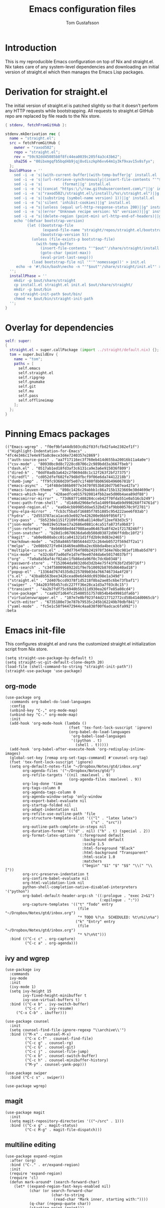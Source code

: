 #+TITLE: Emacs configuration files
#+AUTHOR: Tom Gustafsson

* Introduction

This is my reproducible Emacs configuration on top of Nix and straight.el.  Nix
takes care of any system-level dependencies and downloading an initial version
of straight.el which then manages the Emacs Lisp packages.

* Derivation for straight.el

The initial version of straight.el is patched slightly so that it doesn't
perform any HTTP requests while bootstrapping.  All requests to straight.el
GitHub repo are replaced by file reads to the Nix store.

#+begin_src nix :mkdirp yes :tangle ~/.config/nixpkgs/straight/default.nix
{ stdenv, fetchFromGitHub }:

stdenv.mkDerivation rec {
  name = "straight.el";
  src = fetchFromGitHub {
    owner = "raxod502";
    repo = "straight.el";
    rev = "59c92dd45085b8f8fc44ea0039c205f4a3c43b62";
    sha256 = "00ibxmgqfb5bqd4b9jqj8vdiszkph6vv64m1y3kf9xav15v8sfyx";
  };
  buildPhase = ''
    sed -i -e 's|(with-current-buffer|(with-temp-buffer|g' install.el
    sed -i -e 's|(url-retrieve-synchronously|(insert-file-contents "'"$out"'/share/straight/straight.el")|g' install.el
    sed -i -e 's|         (format||g' install.el
    sed -i -e 's|(concat "https:\/\/raw.githubusercontent.com\/"||g' install.el
    sed -i -e 's|"raxod502\/straight.el\/install\/%s\/straight.el")||g' install.el
    sed -i -e 's|(substring (symbol-name version) 1))||g' install.el
    sed -i -e "s|'silent 'inhibit-cookies)||g" install.el
    sed -i -e "s|(unless (equal url-http-response-status 200)||g" install.el
    sed -i -e 's|(error "Unknown recipe version: %S" version))||g' install.el  
    sed -i -e "s|(delete-region (point-min) url-http-end-of-headers)||g" install.el
    echo '(defvar bootstrap-version)
          (let ((bootstrap-file
                 (expand-file-name "straight/repos/straight.el/bootstrap.el" user-emacs-directory))
                (bootstrap-version 5))
            (unless (file-exists-p bootstrap-file)
              (with-temp-buffer
                (insert-file-contents "'"$out"'/share/straight/install.el")
                (goto-char (point-max))
                (eval-print-last-sexp)))
            (load bootstrap-file nil '"'"'nomessage))' > init.el
     echo -e '#!/bin/bash\necho -n "'"$out"'/share/straight/init.el"' > straight-init-path
  '';
  installPhase = ''
    mkdir -p $out/share/straight
    cp install.el straight.el init.el $out/share/straight/
    mkdir -p $out/bin
    cp straight-init-path $out/bin/
    chmod +x $out/bin/straight-init-path
  '';
}
#+end_src

* Overlay for dependencies

#+begin_src nix :mkdirp yes :tangle ~/.config/nixpkgs/overlays/emacs.nix
self: super:
{
  straight.el = super.callPackage (import ../straight/default.nix) {};
  tom = super.buildEnv {
    name = "tom";
    paths = [
      self.emacs
      self.straight.el
      self.ripgrep
      self.gnumake
      self.git
      self.mu
      self.pass
      self.offlineimap
    ];
  };
}
#+end_src

* Pinning Emacs packages

#+begin_src elisp :mkdirp yes :tangle ~/.emacs.d/straight/versions/default.el
(("Emacs-wgrep" . "f0ef9bfa44db503cdb2f83fcfbd2fa4e2382ef1f")
 ("Highlight-Indentation-for-Emacs" . "4fc4e346c17e4e975a8c8ece3d4e7240357e2869")
 ("auth-source-pass" . "aa7f17116ec3f760eb414d655ba20016b11a4a0e")
 ("csv-mode" . "80930bc0d8c7228cd8706c2c989bdd3a3667fbeb")
 ("dash.el" . "0517ab1ed18fd3af3c6131ca9e3a6e915036f809")
 ("dired-k" . "0ddf0adb3a642c2f0694d8c1c12f263f2bf27375")
 ("diredfl" . "cd052dfef602fe79d8dfbcf9f06e6da74412218b")
 ("dumb-jump" . "ff9fc9360d39f5e07c1f480f8b0656b49606781b")
 ("emacs-async" . "14f48de586b0977e3470f053b810d77b07ea427a")
 ("emacs-leuven-theme" . "898c1426c29abbb1c86a715b1323669e30d4699e")
 ("emacs-which-key" . "428aedfce0157920814fbb2ae5d00b4aea89df88")
 ("emacsmirror-mirror" . "73d68771488284cceb42f70fda551e0a516cb249")
 ("exec-path-from-shell" . "d14d6d2966efe5a1409f84a6b9d998268f74761d")
 ("expand-region.el" . "ea6b4cbb9985ddae532bd2faf9bb00570c9f2781")
 ("gnu-elpa-mirror" . "fcb3cf5ba5f16885f7851885c954222aee6f03ab")
 ("hydra" . "2d553787aca1aceb3e6927e426200e9bb9f056f1")
 ("ivy-pass" . "5b523de1151f2109fdd6a8114d0af12eef83d3c5")
 ("json-mode" . "0e819e519ae17a2686e0881c4ca51fa873fa9b83")
 ("json-reformat" . "8eb6668ed447988aea06467ba8f42e1f2178246f")
 ("json-snatcher" . "b28d1c0670636da6db508d03872d96ffddbc10f2")
 ("magit" . "ab0e0b80abcc01ca041321d1ffd2b9c0d83e2465")
 ("markdown-mode" . "e250a8465f805644d372c264eb0572f569d7f2a1")
 ("melpa" . "2e08b9272fe0416469ea00ba2ec6bbda4beca3cb")
 ("multiple-cursors.el" . "a9d7764f80b241978f3d4e76bc981ef10bab5d70")
 ("nix-mode" . "e32c6bf7ad6dfe1d7ef9ee07d4da6e50174037bf")
 ("org" . "7a9a8a56af4cf02abc1fb86eda96f0c7dc6b0348")
 ("password-store" . "f152064da9832d6d3d2b4e75f43f63bf2d50716f")
 ("phi-search" . "c34f5800968922d1f9e7b10092b8705d6640ad18")
 ("popup-el" . "13364d7674535db225789b03da766746734a4f28")
 ("s.el" . "43ba8b563bee3426cead0e6d4ddc09398e1a349d")
 ("straight.el" . "2d407bccd9378f1d5218f8ba2ae85c6be73fbaf1")
 ("swiper" . "34a203f05457cdc227ff36e28ca1d3a7f03c8c15")
 ("transient" . "4a2b7fdf75c6940b5b311d930ea26f7e85a08cd4")
 ("use-package" . "caa92f1d64fc25480551757d854b4b49981dfa6b")
 ("virtualenvwrapper.el" . "107e7e0bf923f44d217712772cd58b414d0065cb")
 ("with-editor" . "6735180e73e787b79535c245b162249b70dbf841")
 ("yaml-mode" . "fc5e1c58f94472944c4aa838f00f6adcac6fa992"))
:beta
#+end_src

* Emacs init-file

This configures straight.el and runs the customized straight.el initialization
script from Nix store.

#+begin_src elisp :mkdirp yes :tangle ~/.emacs.d/init.el
(setq straight-use-package-by-default t)
(setq straight-vc-git-default-clone-depth 20)
(load-file (shell-command-to-string "straight-init-path"))
(straight-use-package 'use-package)
#+end_src

** org-mode

#+begin_src elisp :mkdirp yes :tangle ~/.emacs.d/init.el
(use-package org
  :commands org-babel-do-load-languages
  :config
  (unbind-key "C-," org-mode-map)
  (unbind-key "C-." org-mode-map)
  :init
  (add-hook 'org-mode-hook (lambda ()
                             (fset 'tex-font-lock-suscript 'ignore)
                             (org-babel-do-load-languages
                              'org-babel-load-languages
                              '((python . t)
                                (shell . t)))))
  (add-hook 'org-babel-after-execute-hook 'org-redisplay-inline-images)
  (global-set-key [remap org-set-tags-command] #'counsel-org-tag)
  (fset 'tex-font-lock-suscript 'ignore)
  (setq org-default-notes-file "~/Dropbox/Notes/gtd/inbox.org"
        org-agenda-files '("~/Dropbox/Notes/gtd/")
        org-refile-targets '((nil :maxlevel . 9)
                             (org-agenda-files :maxlevel . 9))
        org-log-done 'time
        org-tags-column 0
        org-agenda-tags-column 0
        org-agenda-window-setup 'only-window
        org-export-babel-evaluate nil
        org-startup-folded nil
        org-adapt-indentation nil
        org-refile-use-outline-path 'file
        org-structure-template-alist '(("l" . "latex latex")
                                       ("s" . "src"))
        org-outline-path-complete-in-steps nil
        org-duration-format '(("d" . nil) ("h" . t) (special . 2))
        org-format-latex-options '(:foreground default
                                   :background default
                                   :scale 1.5
                                   :html-foreground "Black"
                                   :html-background "Transparent"
                                   :html-scale 1.0
                                   :matchers
                                   ("begin" "$1" "$" "$$" "\\(" "\\["))
        org-src-preserve-indentation t
        org-confirm-babel-evaluate nil
        org-html-validation-link nil
        python-shell-completion-native-disabled-interpreters '("python")
        org-babel-default-header-args:sh '((:prologue . "exec 2>&1")
                                           (:epilogue . ":"))
        org-capture-templates '(("t" "Todo" entry
                                 (file "~/Dropbox/Notes/gtd/inbox.org")
                                 "* TODO %?\n  SCHEDULED: %t\n%i\n%a")
                                ("k" "Entry" entry
                                 (file "~/Dropbox/Notes/gtd/inbox.org")
                                 "* %?\n%t")))
  :bind (("C-c c" . org-capture)
         ("C-c a" . org-agenda)))
#+end_src


** ivy and wgrep

#+begin_src elisp :mkdirp yes :tangle ~/.emacs.d/init.el
(use-package ivy
  :commands
  ivy-mode
  :init
  (ivy-mode 1)
  (setq ivy-height 15
        ivy-fixed-height-minibuffer t
       	ivy-use-virtual-buffers t)
  :bind (("C-x b" . ivy-switch-buffer)
         ("C-c r" . ivy-resume)
	 ("C-x C-b" . ibuffer)))

(use-package counsel
  :init
  (setq counsel-find-file-ignore-regexp "\\archive\\'")
  :bind (("M-x" . counsel-M-x)
         ("C-x C-f" . counsel-find-file)
         ("C-c g" . counsel-rg)
         ("C-c G" . counsel-git)
         ("C-c j" . counsel-file-jump)
         ("C-x b" . counsel-switch-buffer)
         ("C-c h" . counsel-minibuffer-history)
         ("M-y" . counsel-yank-pop)))

(use-package swiper
  :bind ("C-c s" . swiper))

(use-package wgrep)
#+end_src

** magit

#+begin_src elisp :mkdirp yes :tangle ~/.emacs.d/init.el
(use-package magit
  :init
  (setq magit-repository-directories '(("~/src" . 1)))
  :bind (("C-x g" . magit-status)
         ("C-c M-g" . magit-file-dispatch)))
#+end_src

** multiline editing

#+begin_src elisp :mkdirp yes :tangle ~/.emacs.d/init.el
(use-package expand-region
  :after (org)
  :bind ("C-." . er/expand-region)
  :init
  (require 'expand-region)
  (require 'cl)
  (defun mark-around* (search-forward-char)
    (let* ((expand-region-fast-keys-enabled nil)
           (char (or search-forward-char
                     (char-to-string
                      (read-char "Mark inner, starting with:"))))
           (q-char (regexp-quote char))
           (starting-point (point)))
      (when search-forward-char
        (search-forward char (point-at-eol)))
      (cl-flet ((message (&rest args) nil))
        (er--expand-region-1)
        (er--expand-region-1)
        (while (and (not (= (point) (point-min)))
                    (not (looking-at q-char)))
          (er--expand-region-1))
        (er/expand-region -1))))
  (defun mark-around ()
    (interactive)
    (mark-around* nil))
  (define-key global-map (kbd "M-i") 'mark-around))

(use-package multiple-cursors
  :init
  (define-key global-map (kbd "C-'") 'mc-hide-unmatched-lines-mode)
  (define-key global-map (kbd "C-,") 'mc/mark-next-like-this)
  (define-key global-map (kbd "C-;") 'mc/mark-all-dwim)
  (setq hum/lines-to-expand 1))

(use-package phi-search
  :after multiple-cursors
  :init (require 'phi-replace)
  :bind ("C-:" . phi-replace)
  :bind (:map mc/keymap
              ("C-s" . phi-search)
              ("C-r" . phi-search-backward)))
#+end_src

** dired

#+begin_src elisp :mkdirp yes :tangle ~/.emacs.d/init.el
(use-package term
  :straight nil)

(use-package dired-x
  :straight nil)

(use-package dired
  :straight nil
  :after (term dired-x)
  :init
  (setq dired-dwim-target t)
  (setq dired-omit-files "^\\...+$")
  (defun run-gnome-terminal-here ()
    (interactive)
    (shell-command "gnome-terminal"))
  (setq dired-guess-shell-alist-user
        '(("\\.pdf\\'" "evince")
          ("\\.eps\\'" "evince")
          ("\\.jpe?g\\'" "eog")
          ("\\.png\\'" "eog")
          ("\\.gif\\'" "eog")
          ("\\.xpm\\'" "eog")))
  :bind (("C-x C-j" . dired-jump))
  :bind (:map dired-mode-map
              ("'" . run-gnome-terminal-here)
              ("j" . swiper)
              ("s" . swiper)))

(use-package dired-k
  :after (dired)
  :bind (:map dired-mode-map
              ("g" . dired-k)))

(use-package diredfl
  :commands diredfl-global-mode
  :init
  (diredfl-global-mode)
  (put 'diredp-tagged-autofile-name 'face-alias 'diredfl-tagged-autofile-name)
  (put 'diredp-autofile-name 'face-alias 'diredfl-autofile-name)
  (put 'diredp-ignored-file-name 'face-alias 'diredfl-ignored-file-name)
  (put 'diredp-symlink 'face-alias 'diredfl-symlink)
  (put 'diredp-compressed-file-name 'face-alias 'diredfl-compressed-file-name)
  (put 'diredp-file-suffix 'face-alias 'diredfl-file-suffix)
  (put 'diredp-compressed-extensions 'face-alias 'diredfl-compressed-extensions)
  (put 'diredp-deletion 'face-alias 'diredfl-deletion)
  (put 'diredp-deletion-file-name 'face-alias 'diredfl-deletion-file-name)
  (put 'diredp-flag-mark-line 'face-alias 'diredfl-flag-mark-line)
  (put 'diredp-rare-priv 'face-alias 'diredfl-rare-priv)
  (put 'diredp-number 'face-alias 'diredfl-number)
  (put 'diredp-exec-priv 'face-alias 'diredfl-exec-priv)
  (put 'diredp-file-name 'face-alias 'diredfl-file-name)
  (put 'diredp-dir-heading 'face-alias 'diredfl-dir-heading)
  (put 'diredp-compressed-file-suffix 'face-alias 'diredfl-compressed-file-suffix)
  (put 'diredp-flag-mark 'face-alias 'diredfl-flag-mark)
  (put 'diredp-mode-set-explicitly 'face-alias 'diredfl-mode-set-explicitly)
  (put 'diredp-executable-tag 'face-alias 'diredfl-executable-tag)
  (put 'diredp-global-mode-hook 'face-alias 'diredfl-global-mode-hook)
  (put 'diredp-ignore-compressed-flag 'face-alias 'diredfl-ignore-compressed-flag)
  (put 'diredp-dir-priv 'face-alias 'diredfl-dir-priv)
  (put 'diredp-date-time 'face-alias 'diredfl-date-time)
  (put 'diredp-other-priv 'face-alias 'diredfl-other-priv)
  (put 'diredp-no-priv 'face-alias 'diredfl-no-priv)
  (put 'diredp-link-priv 'face-alias 'diredfl-link-priv)
  (put 'diredp-write-priv 'face-alias 'diredfl-write-priv)
  (put 'diredp-global-mode-buffers 'face-alias 'diredfl-global-mode-buffers)
  (put 'dired-directory 'face-alias 'diredfl-dir-name)
  (put 'diredp-read-priv 'face-alias 'diredfl-read-priv))
#+end_src

** syntax highlighting

#+begin_src elisp :mkdirp yes :tangle ~/.emacs.d/init.el
(use-package json-mode)

(use-package highlight-indentation
  :init
  (defun set-hl-indent-color ()
    (set-face-background 'highlight-indentation-face "#AAAAAA"))
  (add-hook 'prog-mode-hook 'highlight-indentation-mode)
  (add-hook 'prog-mode-hook 'set-hl-indent-color))

(use-package yaml-mode)

(use-package csv-mode
  :mode "\\.csv$"
  :init (setq csv-separators '(";")))

(use-package markdown-mode
  :commands (markdown-mode)
  :mode (("\\.md\\'" . markdown-mode)
         ("\\.markdown\\'" . markdown-mode)))

(use-package nix-mode)
#+end_src

*** theme

#+begin_src elisp :mkdirp yes :tangle ~/.emacs.d/init.el
(use-package leuven-theme
  :config
  (load-theme 'leuven t)
  (set-face-attribute 'font-lock-type-face nil :box 1)
  (set-face-attribute 'font-lock-function-name-face nil :box 1))

(global-hl-line-mode)
#+end_src

*** python

#+begin_src elisp :mkdirp yes :tangle ~/.emacs.d/init.el
(use-package dumb-jump
  :bind (("M-." . dumb-jump-go)
         ("M-," . dumb-jump-back))
  :config (setq dumb-jump-selector 'ivy))

(use-package virtualenvwrapper
  :init (setq venv-location "~/.conda/envs"))

(use-package hydra)

;; from move-lines package, https://github.com/targzeta/move-lines
(defun move-lines--internal (n)
  "Moves the current line or, if region is actives, the lines surrounding
region, of N lines. Down if N is positive, up if is negative"
  (let* (text-start
         text-end
         (region-start (point))
         (region-end region-start)
         swap-point-mark
         delete-latest-newline)

    (when (region-active-p)
      (if (> (point) (mark))
          (setq region-start (mark))
        (exchange-point-and-mark)
        (setq swap-point-mark t
              region-end (point))))

    (end-of-line)
    (if (< (point) (point-max))
        (forward-char 1)
      (setq delete-latest-newline t)
      (insert-char ?\n))
    (setq text-end (point)
          region-end (- region-end text-end))

    (goto-char region-start)
    (beginning-of-line)
    (setq text-start (point)
          region-start (- region-start text-end))

    (let ((text (delete-and-extract-region text-start text-end)))
      (forward-line n)
      (when (not (= (current-column) 0))
        (insert-char ?\n)
        (setq delete-latest-newline t))
      (insert text))

    (forward-char region-end)

    (when delete-latest-newline
      (save-excursion
        (goto-char (point-max))
        (delete-char -1)))

    (when (region-active-p)
      (setq deactivate-mark nil)
      (set-mark (+ (point) (- region-start region-end)))
      (if swap-point-mark
          (exchange-point-and-mark)))))

(defun move-lines-up (n)
  "Moves the current line or, if region is actives, the lines surrounding
region, up by N lines, or 1 line if N is nil."
  (interactive "p")
  (if (eq n nil)
      (setq n 1))
  (move-lines--internal (- n)))

(defun move-lines-down (n)
  "Moves the current line or, if region is actives, the lines surrounding
region, down by N lines, or 1 line if N is nil."
  (interactive "p")
  (if (eq n nil)
      (setq n 1))
  (move-lines--internal n))

(defun tom/shift-left (start end &optional count)
  "Shift region left and activate hydra."
  (interactive
   (if mark-active
       (list (region-beginning) (region-end) current-prefix-arg)
     (list (line-beginning-position) (line-end-position) current-prefix-arg)))
  (python-indent-shift-left start end count)
  (tom/hydra-move-lines/body))

(defun tom/shift-right (start end &optional count)
  "Shift region right and activate hydra."
  (interactive
   (if mark-active
       (list (region-beginning) (region-end) current-prefix-arg)
     (list (line-beginning-position) (line-end-position) current-prefix-arg)))
  (python-indent-shift-right start end count)
  (tom/hydra-move-lines/body))

(defun tom/move-lines-p ()
  "Move lines up once and activate hydra."
  (interactive)
  (move-lines-up 1)
  (tom/hydra-move-lines/body))

(defun tom/move-lines-n ()
  "Move lines down once and activate hydra."
  (interactive)
  (move-lines-down 1)
  (tom/hydra-move-lines/body))

(defhydra tom/hydra-move-lines ()
  "Move one or multiple lines"
  ("n" move-lines-down "down")
  ("p" move-lines-up "up")
  ("<" python-indent-shift-left "left")
  (">" python-indent-shift-right "right"))

(define-key global-map (kbd "C-c n") 'tom/move-lines-n)
(define-key global-map (kbd "C-c p") 'tom/move-lines-p)
(define-key global-map (kbd "C-c <") 'tom/shift-left)
(define-key global-map (kbd "C-c >") 'tom/shift-right)
#+end_src

*** misc stuff

#+begin_src elisp :mkdirp yes :tangle  ~/.emacs.d/init.el
(use-package exec-path-from-shell
  :commands exec-path-from-shell-initialize
  :init (exec-path-from-shell-initialize))

(use-package transient)

(use-package which-key
  :commands which-key-mode
  :init (which-key-mode))

(use-package ivy-pass
  :commands ivy-pass
  :init
  (defun pass ()
    "Call ivy-pass."
    (interactive)
    (ivy-pass)))

;; useful functions

(defun tom/unfill-paragraph (&optional region)
  "Take REGION and turn it into a single line of text."
  (interactive (progn (barf-if-buffer-read-only) '(t)))
  (let ((fill-column (point-max))
        (emacs-lisp-docstring-fill-column t))
    (fill-paragraph nil region)))

(define-key global-map "\M-Q" 'tom/unfill-paragraph)

(defun tom/increment-number-decimal (&optional arg)
  "Increment the number forward from point by 'arg'."
  (interactive "p*")
  (save-excursion
    (save-match-data
      (let (inc-by field-width answer)
        (setq inc-by (if arg arg 1))
        (skip-chars-backward "0123456789")
        (when (re-search-forward "[0-9]+" nil t)
          (setq field-width (- (match-end 0) (match-beginning 0)))
          (setq answer (+ (string-to-number (match-string 0) 10) inc-by))
          (when (< answer 0)
            (setq answer (+ (expt 10 field-width) answer)))
          (replace-match (format (concat "%0" (int-to-string field-width) "d")
                                 answer)))))))

(global-set-key (kbd "C-c x") 'tom/increment-number-decimal)

;; other global configurations

;; show current function in modeline
(which-function-mode)

;; scroll screen
(define-key global-map "\M-n" 'scroll-up-line)
(define-key global-map "\M-p" 'scroll-down-line)

;; change yes/no to y/n
(defalias 'yes-or-no-p 'y-or-n-p)
(setq confirm-kill-emacs 'yes-or-no-p)

;; enable winner-mode, previous window config with C-left
(winner-mode 1)

;; windmove
(windmove-default-keybindings)

;; fonts
(set-face-attribute 'default nil :font "Liberation Mono-11")
(set-face-attribute 'line-number nil :font "Liberation Mono-8")

;; disable tool and menu bars
(tool-bar-mode -1)
(menu-bar-mode -1)
(scroll-bar-mode -1)
(blink-cursor-mode -1)

;; change gc behavior
(setq gc-cons-threshold 50000000)

;; warn when opening large file
(setq large-file-warning-threshold 100000000)

;; disable startup screen
(setq inhibit-startup-screen t)

;; useful frame title format
(setq frame-title-format
      '((:eval (if (buffer-file-name)
                   (abbreviate-file-name (buffer-file-name))
                 "%b"))))

;; automatic revert
(global-auto-revert-mode t)

;; highlight parenthesis, easier jumping with C-M-n/p
(show-paren-mode 1)
(setq show-paren-style 'expression)
(setq show-paren-delay 0)

;; control indentation
(setq-default indent-tabs-mode nil)
(setq tab-width 4)
(setq c-basic-offset 4)

;; modify scroll settings
(setq scroll-preserve-screen-position t)

;; set default fill width (e.g. M-q)
(setq-default fill-column 79)

;; window dividers
(fringe-mode 0)
(setq window-divider-default-places t
      window-divider-default-bottom-width 1
      window-divider-default-right-width 1)
(window-divider-mode 1)

;; display time in modeline
(display-time-mode 1)

;; put all backups to same directory to not clutter directories
(setq backup-directory-alist '(("." . "~/.emacs.d/backups")))

;; display line numbers
(global-display-line-numbers-mode)

;; browse in chrome
(setq browse-url-browser-function 'browse-url-chrome)
(setq shr-width 80)

;; don't fontify latex
(setq font-latex-fontify-script nil)

;; set default encodings to utf-8
(prefer-coding-system 'utf-8)
(set-default-coding-systems 'utf-8)
(set-language-environment 'utf-8)
(set-selection-coding-system 'utf-8)

;; make Customize to not modify this file
(setq custom-file (make-temp-file "emacs-custom"))

;; enable all disabled commands
(setq disabled-command-function nil)

;; ediff setup
(setq ediff-window-setup-function 'ediff-setup-windows-plain)

;; unbind keys
(unbind-key "C-z" global-map)

;; change emacs frame by number
(defun tom/select-frame (n)
  "Select frame identified by the number N."
  (interactive)
  (let ((frame (nth n (reverse (frame-list)))))
    (if frame
        (select-frame-set-input-focus frame)
      (select-frame-set-input-focus (make-frame)))))

(define-key global-map
  (kbd "M-1")
  (lambda () (interactive)
    (tom/select-frame 0)))
(define-key global-map
  (kbd "M-2")
  (lambda () (interactive)
    (tom/select-frame 1)))
(define-key global-map
  (kbd "M-3")
  (lambda () (interactive)
    (tom/select-frame 2)))
(define-key global-map
  (kbd "M-4")
  (lambda () (interactive)
    (tom/select-frame 3)))

;; bind find config
(define-key global-map (kbd "<f10>")
  (lambda () (interactive)
    (find-file "~/src/nixemacs/readme.org")))

;; bind compile
(define-key global-map (kbd "<f12>") 'compile)

;; load private configurations
(load "~/Dropbox/Config/emacs/private.el" t)
#+end_src
